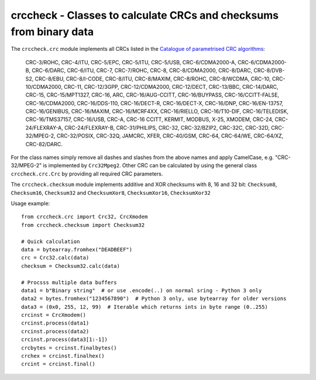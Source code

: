 crccheck - Classes to calculate CRCs and checksums from binary data
===================================================================

The ``crccheck.crc`` module implements all CRCs listed in the
`Catalogue of parametrised CRC algorithms <http://reveng.sourceforge.net/crc-catalogue/>`_:

    CRC-3/ROHC, CRC-4/ITU, CRC-5/EPC, CRC-5/ITU, CRC-5/USB, CRC-6/CDMA2000-A, CRC-6/CDMA2000-B, CRC-6/DARC, CRC-6/ITU,
    CRC-7, CRC-7/ROHC, CRC-8, CRC-8/CDMA2000, CRC-8/DARC, CRC-8/DVB-S2, CRC-8/EBU, CRC-8/I-CODE, CRC-8/ITU, CRC-8/MAXIM,
    CRC-8/ROHC, CRC-8/WCDMA, CRC-10, CRC-10/CDMA2000, CRC-11, CRC-12/3GPP, CRC-12/CDMA2000, CRC-12/DECT, CRC-13/BBC,
    CRC-14/DARC, CRC-15, CRC-15/MPT1327, CRC-16, ARC, CRC-16/AUG-CCITT, CRC-16/BUYPASS, CRC-16/CCITT-FALSE,
    CRC-16/CDMA2000, CRC-16/DDS-110, CRC-16/DECT-R, CRC-16/DECT-X, CRC-16/DNP, CRC-16/EN-13757, CRC-16/GENIBUS,
    CRC-16/MAXIM, CRC-16/MCRF4XX, CRC-16/RIELLO, CRC-16/T10-DIF, CRC-16/TELEDISK, CRC-16/TMS37157, CRC-16/USB, CRC-A,
    CRC-16 CCITT, KERMIT, MODBUS, X-25, XMODEM, CRC-24, CRC-24/FLEXRAY-A, CRC-24/FLEXRAY-B, CRC-31/PHILIPS, CRC-32,
    CRC-32/BZIP2, CRC-32C, CRC-32D, CRC-32/MPEG-2, CRC-32/POSIX, CRC-32Q, JAMCRC, XFER, CRC-40/GSM, CRC-64, CRC-64/WE,
    CRC-64/XZ, CRC-82/DARC.

For the class names simply remove all dashes and slashes from the above names and apply CamelCase, e.g.
"CRC-32/MPEG-2" is implemented by ``Crc32Mpeg2``. Other CRC can be calculated by using the general class
``crccheck.crc.Crc`` by providing all required CRC parameters.

The ``crccheck.checksum`` module implements additive and XOR checksums with 8, 16 and 32 bit:
``Checksum8``, ``Checksum16``, ``Checksum32`` and ``ChecksumXor8``, ``ChecksumXor16``, ``ChecksumXor32``

Usage example::

    from crccheck.crc import Crc32, CrcXmodem
    from crccheck.checksum import Checksum32

    # Quick calculation
    data = bytearray.fromhex("DEADBEEF")
    crc = Crc32.calc(data)
    checksum = Checksum32.calc(data)

    # Procsss multiple data buffers
    data1 = b"Binary string"  # or use .encode(..) on normal sring - Python 3 only
    data2 = bytes.fromhex("1234567890")  # Python 3 only, use bytearray for older versions
    data3 = (0x0, 255, 12, 99)  # Iterable which returns ints in byte range (0..255)
    crcinst = CrcXmodem()
    crcinst.process(data1)
    crcinst.process(data2)
    crcinst.process(data3[1:-1])
    crcbytes = crcinst.finalbytes()
    crchex = crcinst.finalhex()
    crcint = crcinst.final()

